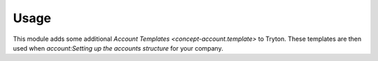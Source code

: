 *****
Usage
*****

This module adds some additional `Account Templates <concept-account.template>`
to Tryton.
These templates are then used when `account:Setting up the accounts structure`
for your company.
